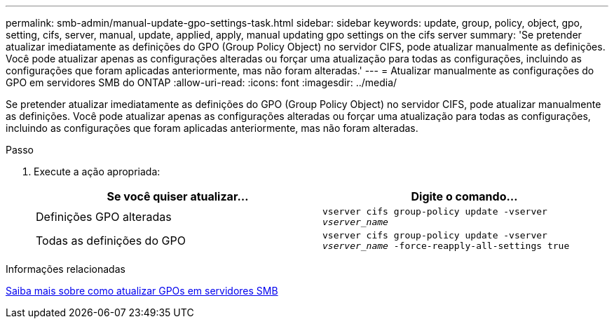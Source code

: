 ---
permalink: smb-admin/manual-update-gpo-settings-task.html 
sidebar: sidebar 
keywords: update, group, policy, object, gpo, setting, cifs, server, manual, update, applied, apply, manual updating gpo settings on the cifs server 
summary: 'Se pretender atualizar imediatamente as definições do GPO (Group Policy Object) no servidor CIFS, pode atualizar manualmente as definições. Você pode atualizar apenas as configurações alteradas ou forçar uma atualização para todas as configurações, incluindo as configurações que foram aplicadas anteriormente, mas não foram alteradas.' 
---
= Atualizar manualmente as configurações do GPO em servidores SMB do ONTAP
:allow-uri-read: 
:icons: font
:imagesdir: ../media/


[role="lead"]
Se pretender atualizar imediatamente as definições do GPO (Group Policy Object) no servidor CIFS, pode atualizar manualmente as definições. Você pode atualizar apenas as configurações alteradas ou forçar uma atualização para todas as configurações, incluindo as configurações que foram aplicadas anteriormente, mas não foram alteradas.

.Passo
. Execute a ação apropriada:
+
|===
| Se você quiser atualizar... | Digite o comando... 


 a| 
Definições GPO alteradas
 a| 
`vserver cifs group-policy update -vserver _vserver_name_`



 a| 
Todas as definições do GPO
 a| 
`vserver cifs group-policy update -vserver _vserver_name_ -force-reapply-all-settings true`

|===


.Informações relacionadas
xref:gpos-updated-server-concept.adoc[Saiba mais sobre como atualizar GPOs em servidores SMB]
